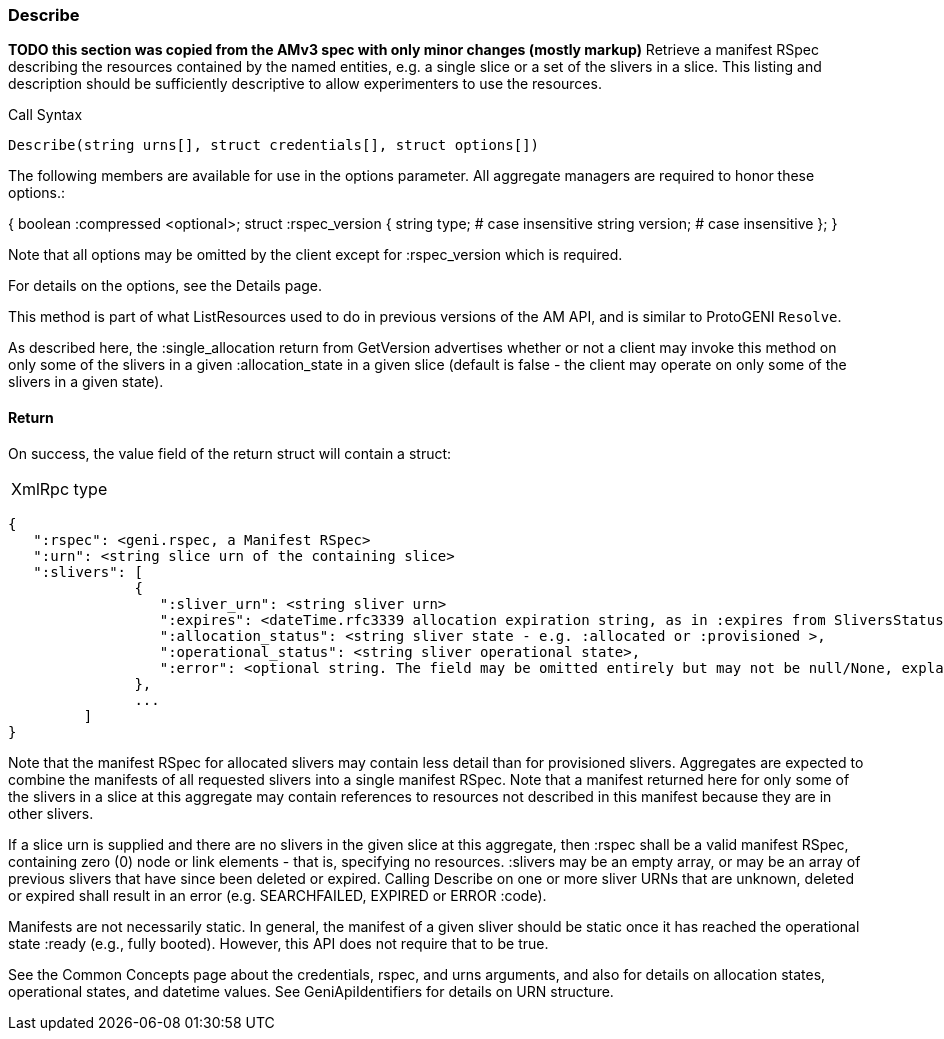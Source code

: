 [[Describe]]
=== Describe

*TODO this section was copied from the AMv3 spec with only minor changes (mostly markup)*
 Retrieve a manifest RSpec describing the resources contained by the named entities, e.g. a single slice or a set of the slivers in a slice. This listing and description should be sufficiently descriptive to allow experimenters to use the resources.

.Call Syntax
[source]
----------------
Describe(string urns[], struct credentials[], struct options[])
----------------

The following members are available for use in the options parameter. All aggregate managers are required to honor these options.:

{
  boolean :compressed <optional>;
  struct :rspec_version {
    string type; # case insensitive
    string version; # case insensitive
  };
}

Note that all options may be omitted by the client except for :rspec_version which is required.

For details on the options, see the Details page.

This method is part of what ListResources used to do in previous versions of the AM API, and is similar to ProtoGENI  `Resolve`.

As described here, the :single_allocation return from GetVersion advertises whether or not a client may invoke this method on only some of the slivers in a given :allocation_state in a given slice (default is false - the client may operate on only some of the slivers in a given state).

==== Return

On success, the value field of the return struct will contain a struct:

***********************************
[horizontal]
XmlRpc type::
[source]
{
   ":rspec": <geni.rspec, a Manifest RSpec>
   ":urn": <string slice urn of the containing slice>
   ":slivers": [
               {
                  ":sliver_urn": <string sliver urn>
                  ":expires": <dateTime.rfc3339 allocation expiration string, as in :expires from SliversStatus>,
                  ":allocation_status": <string sliver state - e.g. :allocated or :provisioned >,
                  ":operational_status": <string sliver operational state>,
                  ":error": <optional string. The field may be omitted entirely but may not be null/None, explaining any failure for a sliver.>
               },
               ...
         ]
}
***********************************

Note that the manifest RSpec for allocated slivers may contain less detail than for provisioned slivers. Aggregates are expected to combine the manifests of all requested slivers into a single manifest RSpec. Note that a manifest returned here for only some of the slivers in a slice at this aggregate may contain references to resources not described in this manifest because they are in other slivers.

If a slice urn is supplied and there are no slivers in the given slice at this aggregate, then :rspec shall be a valid manifest RSpec, containing zero (0) node or link elements - that is, specifying no resources. :slivers may be an empty array, or may be an array of previous slivers that have since been deleted or expired. Calling Describe on one or more sliver URNs that are unknown, deleted or expired shall result in an error (e.g. SEARCHFAILED, EXPIRED or ERROR :code).

Manifests are not necessarily static. In general, the manifest of a given sliver should be static once it has reached the operational state :ready (e.g., fully booted). However, this API does not require that to be true.

See the Common Concepts page about the credentials, rspec, and urns arguments, and also for details on allocation states, operational states, and datetime values. See GeniApiIdentifiers for details on URN structure. 
